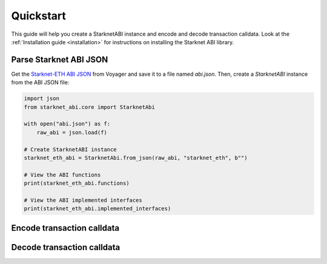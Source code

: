 .. _quickstart:

Quickstart
==========

This guide will help you create a StarknetABI instance and encode and decode transaction calldata. Look at the :ref:`Installation guide <installation>` for instructions on installing the Starknet ABI library.

Parse Starknet ABI JSON
-----------------------

Get the `Starknet-ETH ABI JSON <https://voyager.online/class/0x05ffbcfeb50d200a0677c48a129a11245a3fc519d1d98d76882d1c9a1b19c6ed>`_ from Voyager and save it to a file named `abi.json`. Then, create a `StarknetABI` instance from the ABI JSON file:

.. code-block:: python

    import json
    from starknet_abi.core import StarknetAbi

    with open("abi.json") as f:
        raw_abi = json.load(f)

    # Create StarknetABI instance
    starknet_eth_abi = StarknetAbi.from_json(raw_abi, "starknet_eth", b"")

    # View the ABI functions
    print(starknet_eth_abi.functions)

    # View the ABI implemented interfaces
    print(starknet_eth_abi.implemented_interfaces)

Encode transaction calldata
---------------------------

Decode transaction calldata
---------------------------

.. _Starknet-ETH: https://voyager.online/class/0x05ffbcfeb50d200a0677c48a129a11245a3fc519d1d98d76882d1c9a1b19c6ed
